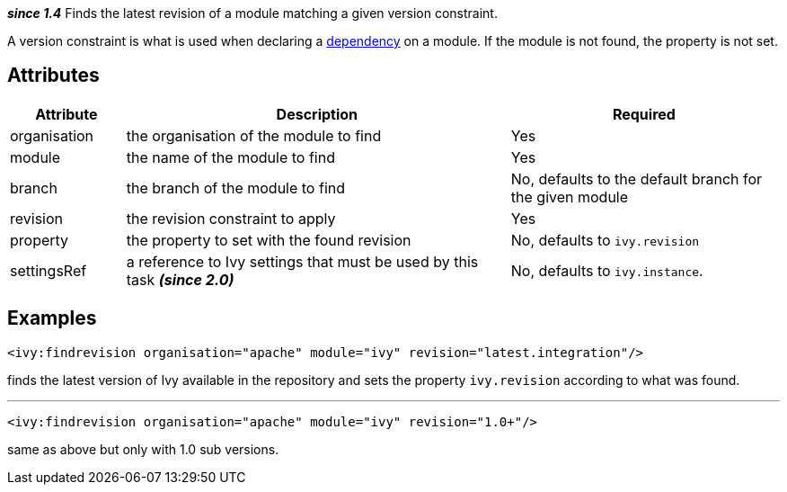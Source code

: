 ////
   Licensed to the Apache Software Foundation (ASF) under one
   or more contributor license agreements.  See the NOTICE file
   distributed with this work for additional information
   regarding copyright ownership.  The ASF licenses this file
   to you under the Apache License, Version 2.0 (the
   "License"); you may not use this file except in compliance
   with the License.  You may obtain a copy of the License at

     http://www.apache.org/licenses/LICENSE-2.0

   Unless required by applicable law or agreed to in writing,
   software distributed under the License is distributed on an
   "AS IS" BASIS, WITHOUT WARRANTIES OR CONDITIONS OF ANY
   KIND, either express or implied.  See the License for the
   specific language governing permissions and limitations
   under the License.
////

*__since 1.4__*
Finds the latest revision of a module matching a given version constraint.

A version constraint is what is used when declaring a link:../ivyfile/dependency.html[dependency] on a module.
If the module is not found, the property is not set.

== Attributes

[options="header",cols="15%,50%,35%"]
|=======
|Attribute|Description|Required
|organisation|the organisation of the module to find|Yes
|module|the name of the module to find|Yes
|branch|the branch of the module to find|No, defaults to the default branch for the given module
|revision|the revision constraint to apply|Yes
|property|the property to set with the found revision|No, defaults to `ivy.revision`
|settingsRef|a reference to Ivy settings that must be used by this task *__(since 2.0)__*|No, defaults to `ivy.instance`.
|=======

== Examples

[source,xml]
----
<ivy:findrevision organisation="apache" module="ivy" revision="latest.integration"/>
----

finds the latest version of Ivy available in the repository and sets the property `ivy.revision` according to what was found.

'''

[source,xml]
----
<ivy:findrevision organisation="apache" module="ivy" revision="1.0+"/>
----

same as above but only with 1.0 sub versions.
